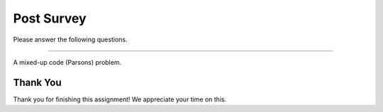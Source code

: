 Post Survey
-----------------------------------------------------

Please answer the following questions.

==============

.. shortanswer:: p3-post-1-age

    What is your age in years?

.. shortanswer:: p3-post-2-major

    What is your major or intended major, or program of study?


.. shortanswer:: p3-post-3-gender

    What is your gender identity (woman, man, non-binary,  etc, prefer not to say)?

.. shortanswer:: p3-post-4-year

   What year are you in of your undergraduate education (1st, 2nd, 3rd, etc)?

.. shortanswer:: p3-post-5-dis

   Please list any learning issues we should be aware of like Dyslexia, Autism, ADHD, etc or enter none.

.. shortanswer:: p3-post-6-hours

   About how many total hours have you been programming in Python?

.. shortanswer:: p3-post-7-langs

   What language(s) do you speak at home?

.. poll:: p3-post-8-read
    :option_1: Poor
    :option_2: Below Average
    :option_3: Average
    :option_4: Above Average
    :option_5: Excellent
    :results: instructor

    Rate your ability to read English

.. poll:: p3-post-9-understand-spoken
    :option_1: Poor
    :option_2: Below Average
    :option_3: Average
    :option_4: Above Average
    :option_5: Excellent
    :results: instructor

    Rate your ability to understand spoken English

.. poll:: p3-post-10-parsons
   :option_1: No
   :option_2: Yes

   Had you solved any mixed-up code (Parsons) problems like the one below before you took part in this assignment?

A mixed-up code (Parsons) problem.

.. image:: https://i.postimg.cc/wBFZ98zz/parsons.png


Thank You
=========

Thank you for finishing this assignment! We appreciate your time on this.
